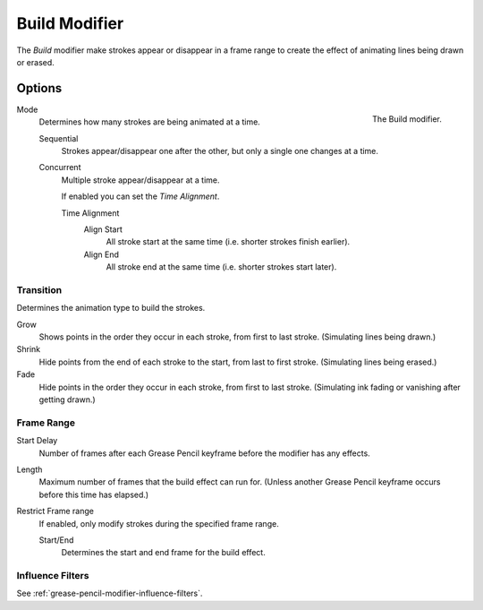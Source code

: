 .. _bpy.types.BuildGpencilModifier:

**************
Build Modifier
**************

The *Build* modifier make strokes appear or disappear in a frame range to
create the effect of animating lines being drawn or erased.


Options
=======

.. figure:: /images/grease-pencil_modifiers_generate_build_panel.png
   :align: right

   The Build modifier.

Mode
   Determines how many strokes are being animated at a time.

   Sequential
      Strokes appear/disappear one after the other, but only a single one changes at a time.
   Concurrent
      Multiple stroke appear/disappear at a time.

      If enabled you can set the *Time Alignment*.

      Time Alignment
         Align Start
            All stroke start at the same time (i.e. shorter strokes finish earlier).
         Align End
            All stroke end at the same time (i.e. shorter strokes start later).


Transition
----------

Determines the animation type to build the strokes.

Grow
   Shows points in the order they occur in each stroke, from first to last stroke.
   (Simulating lines being drawn.)
Shrink
   Hide points from the end of each stroke to the start, from last to first stroke.
   (Simulating lines being erased.)
Fade
   Hide points in the order they occur in each stroke, from first to last stroke.
   (Simulating ink fading or vanishing after getting drawn.)


Frame Range
-----------

Start Delay
   Number of frames after each Grease Pencil keyframe before the modifier has any effects.

Length
   Maximum number of frames that the build effect can run for.
   (Unless another Grease Pencil keyframe occurs before this time has elapsed.)

Restrict Frame range
   If enabled, only modify strokes during the specified frame range.

   Start/End
      Determines the start and end frame for the build effect.


Influence Filters
-----------------

See :ref:`grease-pencil-modifier-influence-filters`.
